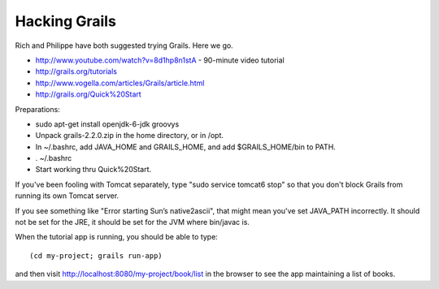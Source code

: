 Hacking Grails
==============

Rich and Philippe have both suggested trying Grails. Here we go.

* http://www.youtube.com/watch?v=8d1hp8n1stA  - 90-minute video tutorial
* http://grails.org/tutorials
* http://www.vogella.com/articles/Grails/article.html
* http://grails.org/Quick%20Start

Preparations:

* sudo apt-get install openjdk-6-jdk groovys
* Unpack grails-2.2.0.zip in the home directory, or in /opt.
* In ~/.bashrc, add JAVA_HOME and GRAILS_HOME, and add $GRAILS_HOME/bin to PATH.
* . ~/.bashrc
* Start working thru Quick%20Start.

If you've been fooling with Tomcat separately, type "sudo service tomcat6 stop" so that
you don't block Grails from running its own Tomcat server.

If you see something like "Error starting Sun’s native2ascii", that might mean you've
set JAVA_PATH incorrectly. It should not be set for the JRE, it should be set for the
JVM where bin/javac is.

When the tutorial app is running, you should be able to type::

 (cd my-project; grails run-app)

and then visit http://localhost:8080/my-project/book/list in the browser to see the app
maintaining a list of books.
